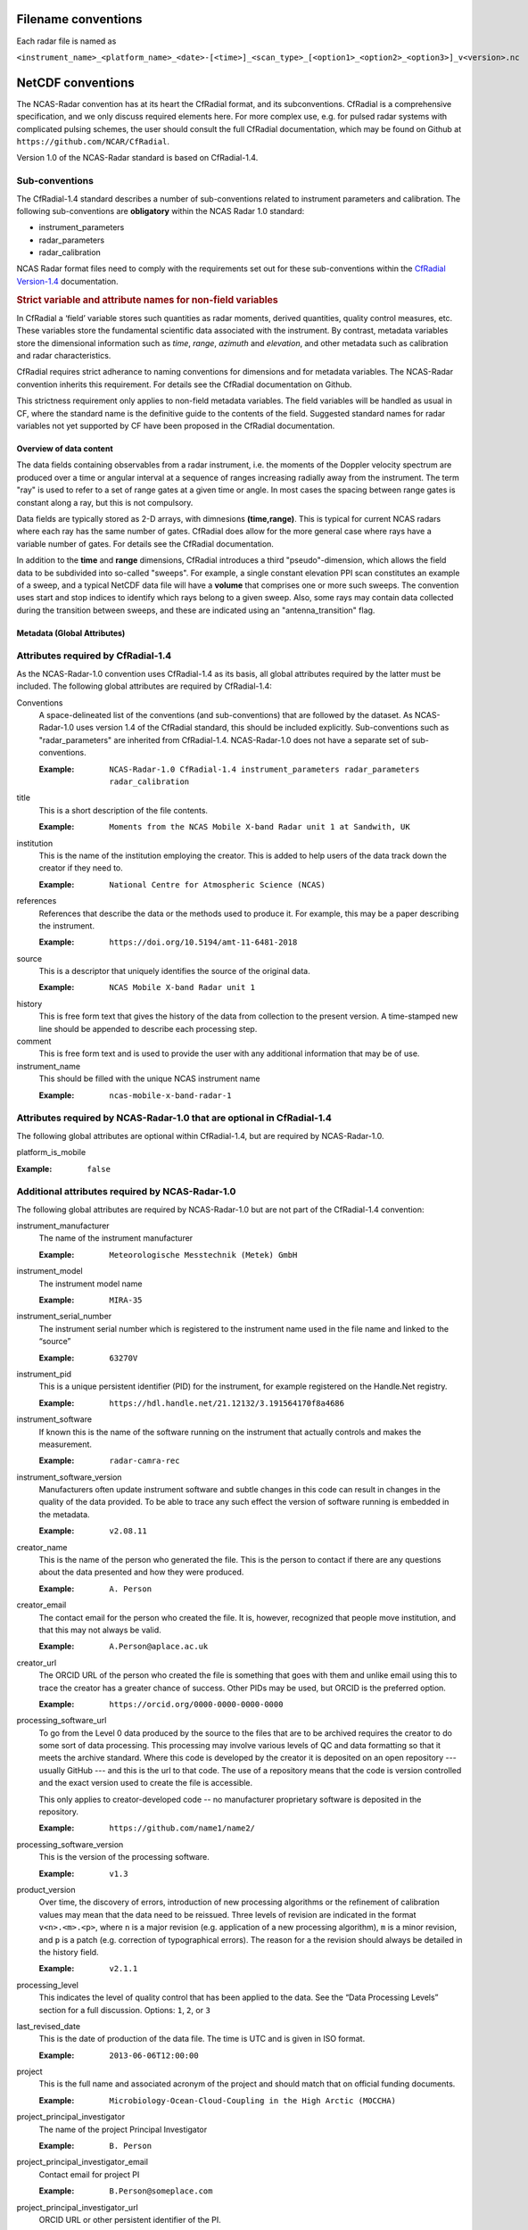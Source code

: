 ====================
Filename conventions
====================

Each radar file is named as

``<instrument_name>_<platform_name>_<date>-[<time>]_<scan_type>_[<option1>_<option2>_<option3>]_v<version>.nc``

==================
NetCDF conventions
==================

The NCAS-Radar convention has at its heart the CfRadial format, and its
subconventions.  CfRadial is a comprehensive specification, and we only
discuss required elements here. For more complex use, e.g. for pulsed radar
systems with complicated pulsing schemes, the user should consult the full
CfRadial documentation, which may be found on Github at
``https://github.com/NCAR/CfRadial``.

Version 1.0 of the NCAS-Radar standard is based on CfRadial-1.4.

Sub-conventions
---------------

The CfRadial-1.4 standard describes a number of sub-conventions related to instrument parameters and calibration.
The following sub-conventions are **obligatory** within the NCAS Radar 1.0 standard:

* instrument_parameters
* radar_parameters
* radar_calibration

NCAS Radar format files need to comply with the requirements set out for these sub-conventions within the 
`CfRadial Version-1.4 <https://github.com/NCAR/CfRadial/blob/62cb351e16574baa9e7f2b54c6b93b13468077fb/docs/CfRadialDoc.v1.4.20160801.pdf>`_
documentation.

.. rubric:: Strict variable and attribute names for non-field variables

In CfRadial a ‘field’ variable stores such quantities as radar moments, derived quantities, quality
control measures, etc. These variables store the fundamental scientific data associated 
with the instrument.  By contrast, metadata variables store the dimensional information such as *time*, 
*range*, *azimuth* and *elevation*, and other metadata such as calibration and radar characteristics.

CfRadial requires strict adherance to naming conventions for dimensions and for
metadata variables. The NCAS-Radar convention inherits this requirement.
For details see the CfRadial documentation on Github.

This strictness requirement only applies to non-field metadata variables. The 
field variables will be handled as usual in CF, where the standard 
name is the definitive guide to the contents of the field. Suggested standard names for radar 
variables not yet supported by CF have been proposed in the CfRadial documentation.

Overview of data content
========================
The data fields containing observables from a radar instrument, i.e. the
moments of the Doppler velocity spectrum are produced over a time or angular
interval at a sequence of ranges increasing radially away from the instrument.
The term "ray" is used to refer to a set of range gates at a given time or angle.
In most cases the spacing between range gates is constant along a ray, but this
is not compulsory.

Data fields are typically stored as 2-D arrays, with dimnesions **(time,range)**.
This is typical for current NCAS radars where each ray has the same number of gates.
CfRadial does allow for the more general case where rays have a variable number
of gates.  For details see the CfRadial documentation.

In addition to the **time** and **range** dimensions, CfRadial introduces a third
"pseudo"-dimension, which allows the field data to be subdivided into so-called
"sweeps".  For example, a single constant elevation PPI scan constitutes an
example of a sweep, and a typical NetCDF data file will have a **volume** that
comprises one or more such sweeps.  The convention uses start and stop indices
to identify which rays belong to a given sweep.  Also, some rays may contain
data collected during the transition between sweeps, and these are indicated
using an "antenna_transition" flag.



Metadata (Global Attributes)
============================

Attributes required by CfRadial-1.4
-----------------------------------
As the NCAS-Radar-1.0 convention uses CfRadial-1.4 as its basis, all global
attributes required by the latter must be included.  The following global
attributes are required by CfRadial-1.4:

Conventions
  A space-delineated list of the conventions (and sub-conventions) that are
  followed by the dataset.  As NCAS-Radar-1.0 uses version 1.4 of the CfRadial
  standard, this should be included explicitly. Sub-conventions such as
  "radar_parameters" are inherited from CfRadial-1.4. NCAS-Radar-1.0 does
  not have a separate set of sub-conventions.

  :Example: ``NCAS-Radar-1.0 CfRadial-1.4 instrument_parameters radar_parameters radar_calibration``

title
  This is a short description of the file contents.

  :Example: ``Moments from the NCAS Mobile X-band Radar unit 1 at Sandwith, UK``

institution
  This is the name of the institution employing the creator.  This is added to
  help users of the data track down the creator if they need to.

  :Example: ``National Centre for Atmospheric Science (NCAS)``

references
  References that describe the data or the methods used to produce it.
  For example, this may be a paper describing the instrument.

  :Example: ``https://doi.org/10.5194/amt-11-6481-2018``

source
  This is a descriptor that uniquely identifies the source of the original data.

  :Example: ``NCAS Mobile X-band Radar unit 1``

history
  This is free form text that gives the history of the data from collection to
  the present version.  A time-stamped new line should be appended to describe 
  each processing step. 

comment
  This is free form text and is used to provide the user with any additional
  information that may be of use.

instrument_name
  This should be filled with the unique NCAS instrument name

  :Example: ``ncas-mobile-x-band-radar-1``

Attributes required by NCAS-Radar-1.0 that are optional in CfRadial-1.4
-----------------------------------------------------------------------
The following global attributes are optional within CfRadial-1.4, but are
required by NCAS-Radar-1.0.

platform_is_mobile

:Example: ``false``

Additional attributes required by NCAS-Radar-1.0
------------------------------------------------
The following global attributes are required by NCAS-Radar-1.0 but are not part
of the CfRadial-1.4 convention:

instrument_manufacturer
  The name of the instrument manufacturer

  :Example: ``Meteorologische Messtechnik (Metek) GmbH``

instrument_model
  The instrument model name

  :Example: ``MIRA-35``

instrument_serial_number
  The instrument serial number which is registered to the instrument name used
  in the file name and linked to the “source”

  :Example: ``63270V``

instrument_pid
  This is a unique persistent identifier (PID) for the instrument, for example
  registered on the Handle.Net registry.  
  
  :Example: ``https://hdl.handle.net/21.12132/3.191564170f8a4686``

instrument_software
  If known this is the name of the software running on the instrument that
  actually controls and makes the measurement.

  :Example: ``radar-camra-rec``

instrument_software_version
  Manufacturers often update instrument software and subtle changes in this
  code can result in changes in the quality of the data provided. To be able
  to trace any such effect the version of software running is embedded in the
  metadata.

  :Example: ``v2.08.11``

creator_name
  This is the name of the person who generated the file. This is the person to
  contact if there are any questions about the data presented and how they were
  produced.

  :Example: ``A. Person``

creator_email
  The contact email for the person who created the file. It is, however, 
  recognized that people move institution, and that this
  may not always be valid.

  :Example: ``A.Person@aplace.ac.uk``

creator_url
  The ORCID URL of the person who created the file is something that goes with
  them and unlike email using this to trace the creator has a greater chance of
  success.  Other PIDs may be used, but ORCID is the preferred option.

  :Example: ``https://orcid.org/0000-0000-0000-0000``

processing_software_url
  To go from the Level 0 data produced by the source to the files that are 
  to be archived requires the creator to do some sort of data processing. 
  This processing may involve various levels of QC and data formatting so that 
  it meets the archive standard. Where this code is developed by the creator 
  it is deposited on an open repository --- usually GitHub --- and this is the 
  url to that code. The use of a repository means that the code is version 
  controlled and the exact version used to create the file is accessible.

  This only applies to creator-developed code -- no manufacturer proprietary
  software is deposited in the repository.

  :Example: ``https://github.com/name1/name2/``

processing_software_version
  This is the version of the processing software.

  :Example: ``v1.3``

product_version
  Over time, the discovery of errors, introduction of new processing algorithms 
  or the refinement of calibration values may mean that the data need to be 
  reissued. Three levels of revision are indicated in the format ``v<n>.<m>.<p>``, 
  where ``n`` is a major revision (e.g. application of a new processing algorithm),
  ``m`` is a minor revision, and ``p`` is a patch (e.g. correction of typographical 
  errors). The reason for a the revision should always be detailed in the history 
  field.  

  :Example: ``v2.1.1``

processing_level
  This indicates the level of quality control that has been applied to the data.
  See the “Data Processing Levels” section for a full discussion.
  Options: ``1``, ``2``, or ``3``

last_revised_date
  This is the date of production of the data file. The time is UTC and is
  given in ISO format.

  :Example: ``2013-06-06T12:00:00``

project
  This is the full name and associated acronym of the project and should match
  that on official funding documents.

  :Example: ``Microbiology-Ocean-Cloud-Coupling in the High Arctic (MOCCHA)``

project_principal_investigator
  The name of the project Principal Investigator

  :Example: ``B. Person``

project_principal_investigator_email
  Contact email for project PI

  :Example: ``B.Person@someplace.com``

project_principal_investigator_url
  ORCID URL or other persistent identifier of the PI.

  :Example: ``https://orcid.org/0000-0000-0000-0000``

licence
  The UK Government Licensing Framework (UKGLF) provides a policy and legal
  overview of the arrangements for licensing the use and re-use of public sector
  information, both in central government and the wider public sector. It sets
  out best practice, standardises the licensing principles for government
  information, mandates the Open Government Licence (OGL) as the default
  licence for Crown bodies and recommends OGL for other public sector bodies.

  :Example: ``Data usage licence - UK Open Government Licence agreement: http://www.nationalarchives.gov.uk/doc/open-government-licence``

acknowledgement
  Obtaining and producing these data represents a substantial amount of effort
  and investment of resources. It is expected that users of these data
  acknowledge this by following the request directive given in this field.

  :Example: ``Acknowledgement of NCAS as the data provider is required whenever and wherever these data are used``

platform
  The platform is the site or mobile platform where the instrument was deployed.
  For example if it was deployed at Christmas Island then the value in this
  field would be ``christmas island``. If the instrument was deployed on a
  ship called Oden then the value in this field would be ``oden``
  
deployment_mode
  Instruments can be deployed either on *land*, *sea* or *air*. The value in this field 
  indicates which.

time_coverage_start
  This is the time value of the first ray of data in the file. The time is UTC
  and in ISO format.  Note that CfRadial-1.4 also incorporates this as a global
  string variable.  Including it here as a global attribute aligns with usage
  in data files from other NCAS instruments.

  :Example: ``2013-02-01T00:00:00Z``

time_coverage_end
  This is the time value of the last ray of data in the file. The time is UTC
  and in ISO format. Note that CfRadial-1.4 also incorporates this as a global
  string variable.  Including it here as a global attribute aligns with usage
  in data files from other NCAS instruments.

  :Example: ``2013-03-31T23:59:59Z``

geospatial_bounds
  This field defines the latitude and longitude bounds associated with the file. 
  For a vertically pointing radar on a stationary platform this is just the latitude and longitude of the 
  point of deployment (as signed decimals). Otherwise it is the bounding box, i.e. a rectangle enclosing the 
  extent of the data resource described in latitude and longitude.

  :Example: ``Bounding box: -111.29N  40.26E, -110.29N  41.26E``
  
platform_altitude
  This is the altitude above the geoid of the platform at the location where 
  the instrument is deployed (i.e. the orthometric height), using the WGS84 
  ellipsoid and EGM2008 geoid model.   For a land-based deployment this is the 
  orthometric height of the local ground level. 
  For a mobile platform this is the altitude at the start of the data volume.  
  Note that the altitude of the instrument is given in the variable *altitude* and 
  may be offset from the platform altitude.

location_keywords
  These are words with geographical relevance that aid data discovery.

  :Example: ``cumbria, sandwith``



Dimensions
==========

As mentioned above, the naming of these dimensions must adhere strictly to the
CfRadial-1.4 requirements.

 .. list-table:: 
   :widths: 20 30 
   :header-rows: 1
   :class: tight-table 
   
   * - Dimension name
     - Description
   * - time
     - The number of rays.  This dimension is optionally unlimited.
   * - range
     - The number of range bins.
   * - sweep
     - The number of sweeps.
   * - string_length [#f1]_
     - Length of char type variables.

.. [#f1] Any number of ‘string_length’ dimensions may be created and used. For
   example, you may declare the dimensions ‘string_length', ‘string_length_short’
   and ‘string_length_long’, and use them appropriately for strings of
   various lengths. These are only used to indicate the length of the strings
   actually stored, and have no effect on other parts of the format.


Global Variables
================

Variables named in **bold** in the following table are required by Cf-Radial-1.4
and NCAS-Radar-1.0.  Others are optional. 

 .. list-table:: 
    :widths: 20 10 20 50 
    :header-rows: 1
    :class: tight-table 

    * - Variable name
      - Type
      - Dimension
      - Comments
    * - volume_number
      - int
      - none
      - Volume numbers are sequential, relative to some arbitrary start time, and may wrap.
    * - platform_type
      - char
      - (string_length)
      - Options are: *"fixed"*, *"vehicle"*, *"ship"*, *"aircraft"*, *"aircraft_fore"*, 
        *"aircraft_aft"*, *"aircraft_tail"*, *"aircraft_belly"*, *"aircraft_roof"*,
        *"aircraft_nose"*, *"satellite_orbit"*, *"satellite_geostat"*.
        Assumed *"fixed"* if missing. 
    * - **time_coverage_start**
      - char
      - (string_length)
      - UTC time of first ray in file. Resolution is integer seconds. The ''time(time)'' variable
        is computed relative to this time unless time_reference is defined. Format is yyyy-mm-ddTHH:MM:SSZ
    * - **time_coverage_end**
      - char
      - (string_length)
      - UTC time of last ray in file. Resolution is integer seconds.
    * - time_reference
      - char
      - (string_length)
      - UTC time reference. Resolution is integer seconds. If defined, the time(time) variable
        is computed relative to this time instead of relative to **time_coverage_start**.


Coordinate Variables
====================

Variables in the following table are required by Cf-Radial-1.4 and
NCAS-Radar-1.0.

.. list-table::
   :widths: 20 10 70
   :header-rows: 1
   :class: tight-table

   * - Name
     - Data type
     - Dimension
   * - **time**
     - double
     - (time)
   * - **range**
     - float
     - (range) or (sweep,range)



Attributes for the time coordinate variable
-------------------------------------------

.. list-table::
  :widths: 20 10 70
  :header-rows: 1
  :class: tight-table

  * - Attribute name
    - Type
    - Value
  * - **standard_name**
    - string
    - "time"
  * - **long_name**
    - string
    - "time_in_seconds_since_volume_start" or "time_since_time_reference"
  * - **units**
    - string
    - "seconds since yyyy-mm-ddTHH:MM:SSZ", where the actual reference 
      time values are used. 
  * - calendar
    - string
    - Defaults to "gregorian" if missing.
  

Attributes for the range coordinate variable
--------------------------------------------

.. list-table::
  :widths: 20 10 70
  :header-rows: 1
  :class: tight-table

  * - Attribute name
    - Type
    - Comments
  * - **standard_name**
    - string
    - "projection_range_coordinate"
  * - **long_name**
    - string
    - e.g. "range_to_measurement_volume" or "range_to_middle_of_each_range_gate"
  * - **units**
    - string
    -  "metres" or "meters"
  * - **spacing_is_constant**
    - string
    - "true" or "false"
  * - **meters_to_center_of_first_gate**
    - float or float(sweep)
    - Start range
  * - meters_between_gates
    - float or float(sweep)
    - Gate spacing.  Required if spacing_is_constant is "true".
  * - **axis**
    - string
    - "radial_range_coordinate"


Location Variables
==================

.. list-table::
  :widths: 20 10 15 50
  :header-rows: 1
  :class: tight-table

  * - Name
    - Data type
    - Dimension
    - Comments
  * - **latitude**
    - double
    - none or (time)
    - Latitude of the instrument
  * - **longitude**
    - double
    - none or (time)
    - Longitude of the instrument
  * - **altitude**
    - double
    - none or (time)
    - Altitude of the instrument above the geoid (i.e. the orthometric height), using the WGS84 
      ellipsoid and EGM2008 geoid model [#f2]_.  For a scanning radar this is the altitude of the centre of 
      rotation of the antenna.

.. [#f2] This definition is more specific than that given in the CfRadial-1.4 specification and aligns with that 
   used in CfRadial-2.1.

Sweep Variables
===============

Sweep variables are always required, even if the volume only contains a single sweep.

.. list-table::
  :widths: 20 10 15 10 50
  :header-rows: 1
  :class: tight-table

  * - Name
    - Data type
    - Dimension
    - Units
    - Comments
  * - **sweep_number**
    - int
    - (sweep)
    - 
    - The number of the sweep in the volume scan, starting at 0.
  * - **sweep_mode**
    - char
    - (sweep,string_length)
    - 
    - Options are "sector", "coplane", "rhi", "vertical_pointing", "idle", 
      "azimuth_surveillance", "elevation_surveillance", "sunscan", "pointing",
      "manual_ppi", "manual_rhi" 
  * - **fixed_angle**
    - float
    - (sweep)
    - degree
    - Target angle for the sweep.
  * - sweep_start_ray_index
    - int
    - (sweep)
    - 
    - Index of the first ray in sweep relative to the start of volume, 0-based.
  * - sweep_end_ray_index
    - int
    - (sweep)
    - 
    - Index of the last ray in sweep relaitve to the start of the volume. 0-based.


Moments Field Data Variables
============================

Handling of moments field variables in NCAS Radar 1.0 follows that documented for CfRadial-1.4.
Most commonly data from NCAS radars will have a fixed number of range gates per ray, and the field variables
will be 2-dimensional arrays with the dimensions *time* and *range*.  For the special case of variable 
numbers of gates per ray see  `CfRadial Version-1.4 <https://github.com/NCAR/CfRadial/blob/62cb351e16574baa9e7f2b54c6b93b13468077fb/docs/CfRadialDoc.v1.4.20160801.pdf>`_
documentation for more details.

The field data will be stored using one of the following:

.. list-table::
  :widths: 10 10
  :header-rows: 1
  :class: tight-table

  * - Type
    - Byte width
  * - byte
    - 1
  * - short
    - 2
  * - int
    - 4
  * - float
    - 4
  * - double
    - 8
  

The netCDF variable name is interpreted as the short name for the field.

The following attributes are required for field variables:

.. list-table::
  :widths: 10 10 10 50
  :header-rows: 1
  :class: tight-table

  * - Attribute name
    - Type
    - Convention
    - Description
  * - **long_name**
    - string
    - CF
    - Long name describing the field.
  * - **standard_name** or **proposed_standard_name**
    - string
    - CF
    - Proposed CF standard name for the field
  * - **units**
    - string
    - CF
    - Units for the field
  * - **_FillValue**
    - same type as field data
    - CF
    - Indicates data are missing at this range bin.
  * - **coordinates**
    - string
    - CF
    - See note below

.. rubric:: Use of coordinates attribute
The *"coordinates"* attribute lists the variables needed to compute the location of a data point in space.
For stationary platforms it should be set to *"elevation azimuth range"*.  For moving platforms it should be 
*"elevation azimuth range heading roll pitch rotation tilt"

Quality control
---------------

In CfRadial-1.4 a field variable may make use of more than one reserved value to indicate a variety of conditions. 
For example, with radar data, you may wish to indicate that the beam is blocked for a given gate, and that no echo 
will ever be detected at that gate. That provides more information than just using *_FillValue*. The *flag_values* and 
*flag_meanings* attributes can be used in this case, which specifies the associated quality-control field variable.

Although CfRadial-1.4 allows the assignment of *flag_values* directly to a moment field, this is **not** the 
preferred approach in NCAS-Radar. Instead, quality control for a field variable is specified through one or more 
associated "quality control fields", which are specified by the *ancillary_variables* attribute.  

For example, we might use a quality control field named *qc_flag* as follows:

.. code-block:: text
    
 ubyte qc_flag(time, range) ;
 qc_flag:is_quality = "true" ;
 qc_flag:qualified_variables = "dBZH vel" ;
 qc_flag:long_name = "Quality control flag" ;
 qc_flag:flag_values = 0UB, 1UB, 2UB, 4UB, 255UB ;
 qc_flag:flag_meanings = "not_used good_data bad_data data_in_blind_range no_qc_performed" ;

A quality control field uses the attribute *qualified_variables* (in this example variables with the short names 
*dBZH* and *vel*) to specify (as a space delimited list) which field variables it qualifies.

A given field variable may be associated with more than one quality control field.  For example, 
in addition to a quality control flag we may have an associated quality control field to specify 
the uncertainty in the field variable.

